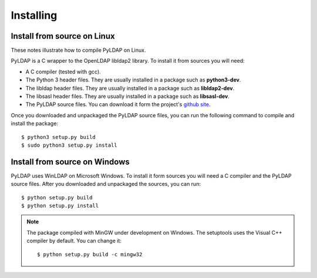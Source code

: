 Installing 
==========

Install from source on Linux
----------------------------

These notes illustrate how to compile PyLDAP on Linux. 

.. _requirements:

PyLDAP is a C wrapper to the OpenLDAP libldap2 library. To install it
from sources you will need:

- A C compiler (tested with gcc).

- The Python 3 header files. They are usually installed in a package such as
  **python3-dev**. 

- The libldap header files. They are usually installed in a package such as
  **libldap2-dev**.
  
- The libsasl header files. They are usually installed in a package such as
  **libsasl-dev**.

- The PyLDAP source files. You can download it form the project's `github site`_.

.. _github site: https://github.com/Noirello/PyLDAP

Once you downloaded and unpackaged the PyLDAP source files, you can run the 
following command to compile and install the package::
    
    $ python3 setup.py build
    $ sudo python3 setup.py install
    
Install from source on Windows
------------------------------

PyLDAP uses WinLDAP on Microsoft Windows. To install it form sources you will
need a C compiler and the PyLDAP source files. After you downloaded and 
unpackaged the sources, you can run::
    
    $ python setup.py build
    $ python setup.py install

.. note::  
   The package compiled with MinGW under development on Windows. The setuptools 
   uses the Visual C++ compiler by default. You can change it::
       
       $ python setup.py build -c mingw32
